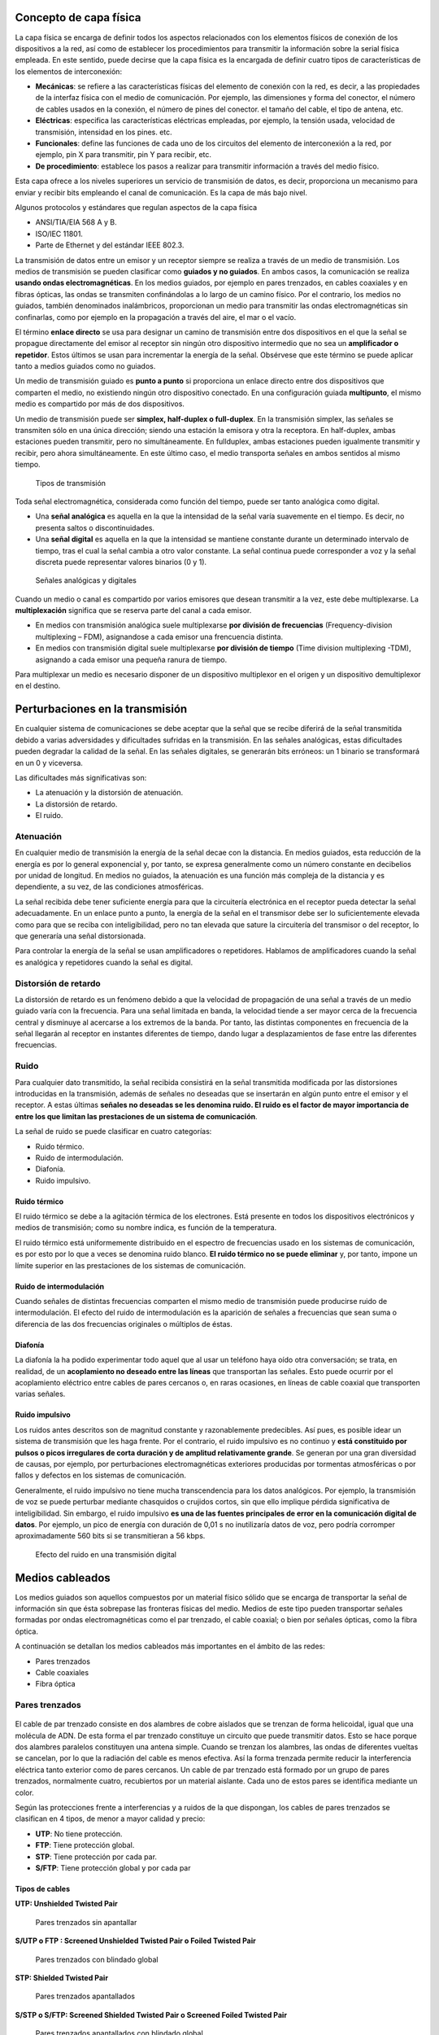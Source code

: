 Concepto de capa física
========================

La capa física se encarga de definir todos los aspectos relacionados con los elementos físicos de conexión de los dispositivos a la red, así como de establecer los procedimientos para transmitir la información sobre la serial física empleada. En este sentido, puede decirse que la capa física es la encargada de definir cuatro tipos de características de los elementos de interconexión:

- **Mecánicas**: se refiere a las características físicas del elemento de conexión con la red, es decir, a las propiedades de la interfaz física con el medio de comunicación. Por ejemplo, las dimensiones y forma del conector, el número de cables usados en la conexión, el número de pines del conector. el tamaño del cable, el tipo de antena, etc.
- **Eléctricas**: especifica las características eléctricas empleadas, por ejemplo, la tensión usada, velocidad de transmisión, intensidad en los pines. etc.
- **Funcionales**: define las funciones de cada uno de los circuitos del elemento de interconexión a la red, por ejemplo, pin X para transmitir, pin Y para recibir, etc.
- **De procedimiento**: establece los pasos a realizar para transmitir información a través del medio físico.

Esta capa ofrece a los niveles superiores un servicio de transmisión de datos, es decir, proporciona un mecanismo para enviar y recibir bits empleando el canal de comunicación. Es la capa de más bajo nivel.

Algunos protocolos y estándares que regulan aspectos de la capa física

- ANSI/TIA/EIA 568 A y B.
- ISO/IEC 11801.
- Parte de Ethernet y del estándar IEEE 802.3.

La transmisión de datos entre un emisor y un receptor siempre se realiza a través de un medio de transmisión. Los medios de transmisión se pueden clasificar como **guiados y no guiados**. En ambos casos, la comunicación se realiza **usando ondas electromagnéticas**. En los medios guiados, por ejemplo en pares trenzados, en cables coaxiales y en fibras ópticas, las ondas se transmiten confinándolas a lo largo de un camino físico. Por el contrario, los medios no guiados, también denominados inalámbricos, proporcionan un medio para transmitir las ondas electromagnéticas sin confinarlas, como por ejemplo en la propagación a través del aire, el mar o el vacío.

El término **enlace directo** se usa para designar un camino de transmisión entre dos dispositivos en el que la señal se propague directamente del emisor al receptor sin ningún otro dispositivo intermedio que no sea un **amplificador o repetidor**. Estos últimos se usan para incrementar la energía de la señal. Obsérvese que este término se puede aplicar tanto a medios guiados como no guiados.

Un medio de transmisión guiado es **punto a punto** si proporciona un enlace directo entre dos dispositivos que comparten el medio, no existiendo ningún otro dispositivo conectado. En una configuración guiada **multipunto**, el mismo medio es compartido por más de dos dispositivos.

Un medio de transmisión puede ser **simplex, half-duplex o full-duplex**. En la transmisión simplex, las señales se transmiten sólo en una única dirección; siendo una estación la emisora y otra la receptora. En half-duplex, ambas estaciones pueden transmitir, pero no simultáneamente. En fullduplex, ambas estaciones pueden igualmente transmitir y recibir, pero ahora simultáneamente. En este último caso, el medio transporta señales en ambos sentidos al mismo tiempo.

.. figure:: images/tema03-000.png	
   
   Tipos de transmisión


Toda señal electromagnética, considerada como función del tiempo, puede ser tanto analógica como digital. 

- Una **señal analógica** es aquella en la que la intensidad de la señal varía suavemente en el tiempo. Es decir, no presenta saltos o discontinuidades.
- Una **señal digital** es aquella en la que la intensidad se mantiene constante durante un determinado intervalo de tiempo, tras el cual la señal cambia a otro valor constante. La señal continua puede corresponder a voz y la señal discreta puede representar valores binarios (0 y 1).

.. figure:: images/tema03-001.png	

   Señales analógicas y digitales

Cuando un medio o canal es compartido por varios emisores que desean transmitir a la vez, este debe multiplexarse. La **multiplexación** significa que se reserva parte del canal a cada emisor.

- En medios con transmisión analógica suele multiplexarse **por división de frecuencias** (Frequency-division multiplexing – FDM), asignandose a cada emisor una frencuencia distinta.
- En medios con transmisión digital suele multiplexarse **por división de tiempo** (Time division multiplexing -TDM), asignando a cada emisor una pequeña ranura de tiempo.

Para multiplexar un medio es necesario disponer de un dispositivo multiplexor en el origen y un dispositivo demultiplexor en el destino.

Perturbaciones en la transmisión
=================================

En cualquier sistema de comunicaciones se debe aceptar que la señal que se recibe diferirá de la señal transmitida debido a varias adversidades y dificultades sufridas en la transmisión. En las señales analógicas, estas dificultades pueden degradar la calidad de la señal. En las señales digitales, se generarán bits erróneos: un 1 binario se transformará en un 0 y viceversa.

Las dificultades más significativas son:

- La atenuación y la distorsión de atenuación.
- La distorsión de retardo.
- El ruido.

Atenuación
-----------

En cualquier medio de transmisión la energía de la señal decae con la distancia. En medios guiados, esta reducción de la energía es por lo general exponencial y, por tanto, se expresa generalmente como un número constante en decibelios por unidad de longitud. En medios no guiados, la atenuación es una función más compleja de la distancia y es dependiente, a su vez, de las condiciones atmosféricas.

La señal recibida debe tener suficiente energía para que la circuitería electrónica en el receptor pueda detectar la señal adecuadamente. En un enlace punto a punto, la energía de la señal en el transmisor debe ser lo suficientemente elevada como para que se reciba con inteligibilidad, pero no tan elevada que sature la circuitería del transmisor o del receptor, lo que generaría una señal distorsionada.

Para controlar la energía de la señal se usan amplificadores o repetidores. Hablamos de amplificadores cuando la señal es analógica y repetidores cuando la señal es digital.

Distorsión de retardo
----------------------

La distorsión de retardo es un fenómeno debido a que la velocidad de propagación de una señal a través de un medio guiado varía con la frecuencia. Para una señal limitada en banda, la velocidad tiende a ser mayor cerca de la frecuencia central y disminuye al acercarse a los extremos de la banda. Por tanto, las distintas componentes en frecuencia de la señal llegarán al receptor en instantes diferentes de tiempo, dando lugar a desplazamientos de fase entre las diferentes frecuencias.

Ruido
------

Para cualquier dato transmitido, la señal recibida consistirá en la señal transmitida modificada por las distorsiones introducidas en la transmisión, además de señales no deseadas que se insertarán en algún punto entre el emisor y el receptor. A estas últimas **señales no deseadas se les denomina ruido. El ruido es el factor de mayor importancia de entre los que limitan las prestaciones de un sistema de comunicación**.

La señal de ruido se puede clasificar en cuatro categorías:

- Ruido térmico.
- Ruido de intermodulación.
- Diafonía.
- Ruido impulsivo.

Ruido térmico
++++++++++++++

El ruido térmico se debe a la agitación térmica de los electrones. Está presente en todos los dispositivos electrónicos y medios de transmisión; como su nombre indica, es función de la temperatura.

El ruido térmico está uniformemente distribuido en el espectro de frecuencias usado en los sistemas de comunicación, es por esto por lo que a veces se denomina ruido blanco. **El ruido térmico no se puede eliminar** y, por tanto, impone un límite superior en las prestaciones de los sistemas de comunicación.

Ruido de intermodulación
+++++++++++++++++++++++++

Cuando señales de distintas frecuencias comparten el mismo medio de transmisión puede producirse ruido de intermodulación. El efecto del ruido de intermodulación es la aparición de señales a frecuencias que sean suma o diferencia de las dos frecuencias originales o múltiplos de éstas.

Diafonía
++++++++++

La diafonía la ha podido experimentar todo aquel que al usar un teléfono haya oído otra conversación; se trata, en realidad, de un **acoplamiento no deseado entre las líneas** que transportan las señales. Esto puede ocurrir por el acoplamiento eléctrico entre cables de pares cercanos o, en raras ocasiones, en líneas de cable coaxial que transporten varias señales.

Ruido impulsivo
++++++++++++++++

Los ruidos antes descritos son de magnitud constante y razonablemente predecibles. Así pues, es posible idear un sistema de transmisión que les haga frente. Por el contrario, el ruido impulsivo es no continuo y **está constituido por pulsos o picos irregulares de corta duración y de amplitud relativamente grande**. Se generan por una gran diversidad de causas, por ejemplo, por perturbaciones electromagnéticas exteriores producidas por tormentas atmosféricas o por fallos y defectos en los sistemas de comunicación.

Generalmente, el ruido impulsivo no tiene mucha transcendencia para los datos analógicos. Por ejemplo, la transmisión de voz se puede perturbar mediante chasquidos o crujidos cortos, sin que ello implique pérdida significativa de inteligibilidad. Sin embargo, el ruido impulsivo **es una de las fuentes principales de error en la comunicación digital de datos**. Por ejemplo, un pico de energía con duración de 0,01 s no inutilizaría datos de voz, pero podría corromper aproximadamente 560 bits si se transmitieran a 56 kbps.

.. figure:: images/tema03-002.png

   Efecto del ruido en una transmisión digital


Medios cableados
=================


Los medios guiados son aquellos compuestos por un material físico sólido que se encarga de transportar la señal de información sin que ésta sobrepase las fronteras físicas del medio. Medios de este tipo pueden transportar señales formadas por ondas electromagnéticas como el par trenzado, el cable coaxial; o bien por señales ópticas, como la fibra óptica.

A continuación se detallan los medios cableados más importantes en el ámbito de las redes:

- Pares trenzados
- Cable coaxiales
- Fibra óptica

Pares trenzados
----------------

.. figure:: images/tema03-003.png

El cable de par trenzado consiste en dos alambres de cobre aislados que se trenzan de forma helicoidal, igual que una molécula de ADN. De esta forma el par trenzado constituye un circuito que puede transmitir datos. Esto se hace porque dos alambres paralelos constituyen una antena simple. Cuando se trenzan los alambres, las ondas de diferentes vueltas se cancelan, por lo que la radiación del cable es menos efectiva. Así la forma trenzada permite reducir la interferencia eléctrica tanto exterior como de pares cercanos. Un cable de par trenzado está formado por un grupo de pares trenzados, normalmente cuatro, recubiertos por un material aislante. Cada uno de estos pares se identifica mediante un color.

Según las protecciones frente a interferencias y a ruidos de la que dispongan, los cables de pares trenzados se clasifican en 4 tipos, de menor a mayor calidad y precio:

- **UTP**: No tiene protección.
- **FTP**: Tiene protección global.
- **STP**: Tiene protección por cada par.
- **S/FTP**: Tiene protección global y por cada par

Tipos de cables
+++++++++++++++

**UTP: Unshielded Twisted Pair**

.. figure:: images/tema03-011.png

   Pares trenzados sin apantallar


**S/UTP o FTP : Screened Unshielded Twisted Pair o Foiled Twisted Pair**

.. figure:: images/tema03-012.png

   Pares trenzados con blindado global


**STP: Shielded Twisted Pair**

.. figure:: images/tema03-013.png

   Pares trenzados apantallados


**S/STP o S/FTP: Screened Shielded Twisted Pair o Screened Foiled Twisted Pair**

.. figure:: images/tema03-014.png

   Pares trenzados apantallados con blindado global


Categorías y clases
++++++++++++++++++++

Según la norma **ISO/IEC 11801** los pares trenzados se pueden clasificar como:

==== ===== =========== ==================================================================
Cat. Clase Ancho banda Aplicaciones      
==== ===== =========== ==================================================================
1    A     0.4 MHz     Líneas telefónicas y módem.	No descrito en las recomendaciones del EIA/TIA. No es adecuado para sistemas modernos.
2    B     4 MHz       Cable para conexión de antiguos terminales como el IBM 3270.	No descrito en las recomendaciones del EIA/TIA. No es adecuado para sistemas modernos.
3    C     16 MHz      10BASE-T and 100BASE-T4 Ethernet. Descrito en la norma EIA/TIA-568. No es adecuado para transmisión de datos mayor a 16 Mbit/s.
4    -     20 MHz      16 Mbit/s Token Ring. No usado comúnmente.
5    -     100 MHz     100BASE-TX y 1000BASE-T Ethernet. Común en la mayoría de las LAN.
5e   D     100 MHz     100BASE-TX y 1000BASE-T Ethernet. Mejora del cable de Categoría 5. En la práctica es como la categoría anterior pero con mejores normas de prueba. Es adecuado para Gigabit Ethernet
6    E     250 MHz     10GBASE-T Ethernet.	Cable más comúnmente instalado en Finlandia según la norma SFS-EN 50173-1.
6a   EA    500 MHz     10GBASE-T Ethernet.	ISO/IEC 11801:2002 Enmienda 2.
7    F     600 MHz     Para servicios de telefonía, Videovigilancia por cable y Ethernet 1000BASE-T en el mismo cable. 10GBASE-T Ethernet. Cable S/FTP (pares blindados, cable blindado trenzado de 4 pares). Norma ISO/IEC 11801 2ª Ed.
7a   FA    1000 MHz    Para servicios de telefonía, Televisión por cable y Ethernet 1000BASE-T en el mismo cable. 10GBASE-T Ethernet. Cable S/FTP (pares blindados, cable blindado trenzado de 4 pares). Norma ISO/IEC 11801 2ª Ed.
==== ===== =========== ==================================================================

.. note::

   - Los circuitos de videovigilancia se conocen como **CCTV** - Closed Circuit TeleVision
   - La televisión por cable se conoce como **CATV** - Community Antenna TeleVision



Conector RJ45
++++++++++++++

.. figure:: images/tema03-016.png


.. figure:: images/tema03-017.png

   Normas de crimpado TIA 568A y 568B


.. note:: 
   
   RJ son las siglas de Registered Jack.

Cable coaxial
-------------

.. image:: images/tema03-018.png

El cable coaxial fue creado en la década de los 30, y es un cable utilizado para transportar señales eléctricas de alta frecuencia que posee dos conductores concéntricos, uno central, llamado vivo, encargado de llevar la información, y uno exterior, de aspecto tubular, llamado malla, blindaje o trenza, que sirve como referencia de tierra y retorno de las corrientes. Entre ambos se encuentra una capa aislante llamada dieléctrico, de cuyas características dependerá principalmente la calidad del cable. Todo el conjunto suele estar protegido por una cubierta aislante (también denominada chaqueta exterior).

Debido a la necesidad de manejar frecuencias cada vez más altas y a la digitalización de las transmisiones, en años recientes se ha sustituido paulatinamente el uso del cable coaxial por el de fibra óptica, en particular para distancias superiores a varios kilómetros, porque el ancho de banda de esta última es muy superior.

El cable coaxial es quizá el medio de transmisión más versátil, por lo que se está utilizando cada vez más en una gran variedad de aplicaciones. Las más importantes son:

- La distribución de televisión.
- La telefonía a larga distancia.
- Los enlaces en computadores a corta distancia.
- Las redes de área local.


Tipos de cables
+++++++++++++++++

Existen dos tipos de cable coaxial:

- Cable coaxial de **banda base**
  Normalmente empleado en redes de computadoras, con resistencia de 50 Ω, por el que fluyen **señales digitales**. El tipo de conector es el RG58. Es el cable que **se utilizó inicialmente para las primeras redes locales, como Ethernet**, IBM PC-NET y ARCNET.
  
  - Grueso (Coaxial amarillo de 50 Ω ). Su capacidad en términos de velocidad y distancia es grande, pero el coste del cableado es alto y su grosor no permite su utilización en canalizaciones con demasiados cables. Utilizado en la norma Ethernet 10Base-5.
  - Fino (Coaxial RG58 de 50 Ω ) con terminaciones BNC. Es más barato y fino y, por tanto, solventa algunas de las desventajas del cable grueso; aunque obtiene peores rendimientos que el cable amarillo. Utilizado en la norma Ethernet 10Base-2.

- Cable coaxial de **banda ancha**
  Normalmente mueve **señales analógicas**, con resistencia de 75 Ω, posibilitando la transmisión de gran cantidad de información por varias frecuencias, y su uso más común es la **televisión por cable**. Esto ha permitido que muchos usuarios de Internet tengan un nuevo tipo de acceso a la red, para lo cual existe en el mercado una gran cantidad de dispositivos, incluyendo también módem para CATV.

Se puede encontrar un cable coaxial:

- entre la antena y el televisor;
- en las redes urbanas de televisión por cable (CATV) e Internet;
- entre un emisor y su antena de emisión (equipos de radioaficionados);
- en las líneas de distribución de señal de vídeo (se suele usar el RG-59);
- en las redes de transmisión de datos como Ethernet en sus antiguas versiones 10BASE2 y 10BASE5;
- en las redes telefónicas interurbanas y en los cables submarinos.

Antes de la utilización masiva de la fibra óptica en las redes de telecomunicaciones, tanto terrestres como submarinas, el cable coaxial era ampliamente utilizado en sistemas de transmisión de telefonía analógica basados en la multiplexación por división de frecuencia (FDM), donde se alcanzaban capacidades de transmisión de más de 10.000 circuitos de voz.

Asimismo, en sistemas de transmisión digital, basados en la multiplexación por división de tiempo (TDM), se conseguía la transmisión de más de 7.000 canales de 64 kbps.



Conectores
+++++++++++

.. image:: images/tema03-019.png

La conexión de cable coaxial requiere la utilización de unos conectores especiales. Los más utilizados son los denominados conectores **BNC** (Bayonet, Neill-Concelman).

.. image:: images/tema03-020.png


**Conector BNC**

.. figure:: images/tema03-021.png
   :width: 200px

   Este conector tiene un centro circular conectado al conductor del cable central y un tubo metálico conectado en el parte exterior del cable. Un anillo que rota en la parte exterior del conector asegura el cable mediante un mecanismo de bayoneta y permite la conexión.

**Conector BNC en T**

.. figure:: images/tema03-022.png
   :width: 200px

   Consiste en dos conectores hembras y uno macho que le dan una forma similar a la letra “T”. Los conectores hembra se conectan a cables coaxiales en la red y el macho va directamente conectado al adaptador de red del ordenador.

**Extensor BNC o barrilete**

.. figure:: images/tema03-023.png
   :width: 200px

   Este tipo de conector permite conectar un cable coaxial al extremo de otro, y así aumentar la longitud total de alcance.

**Terminador BNC**

.. figure:: images/tema03-024.png
   :width: 200px

   Es un conector BNC que se utiliza para cerrar el extremo del bus del cable y evitar que las señales perdidas ocasionen interferencias. Una red montada con coaxial no podría funcionar sin ellos.


Fibra óptica
-------------

.. image:: images/tema03-025.png

La fibra óptica es un medio flexible y delgado (de 2 a 125 μm) capaz de confinar un haz de naturaleza óptica. Para construir la fibra se pueden usar diversos tipos de cristales y plásticos. Las pérdidas menores se han conseguido con la utilización de fibras de silicio ultrapuro fundido.

Las fibras ultrapuras son muy difíciles de fabricar; las fibras de cristal multicomponente son más económicas y, aunque sufren mayores pérdidas, proporcionan unas prestaciones suficientes. La fibra de plástico tiene todavía un coste menor, pudiendo ser utilizada en enlaces de distancias más cortas, en los que sean aceptables pérdidas moderadamente altas.

Un cable de fibra óptica tiene forma cilíndrica y está formado por tres secciones concéntricas: el núcleo, el revestimiento y la cubierta. El núcleo es la sección más interna; está constituido por una o varias fibras de cristal o plástico, con un diámetro entre 8 y 100 μm.

.. image:: images/tema03-026.png

Cada fibra está rodeada por su propio revestimiento, que no es sino otro cristal o plástico con propiedades ópticas distintas a las del núcleo. La separación entre el núcleo y el revestimiento actúa como un reflector, confinando así el haz de luz, ya que de otra manera escaparía del núcleo. La capa más exterior que envuelve a uno o varios revestimientos es la cubierta. La cubierta está hecha de plástico y otros materiales dispuestos en capas para proporcionar protección contra la humedad, la abrasión, posibles aplastamientos y otros peligros.

Uno de los avances tecnológicos más significativos y rompedores en la transmisión de datos ha sido el desarrollo de los sistemas de comunicación de fibra óptica. No en vano, la fibra disfruta de una gran aceptación para las telecomunicaciones a larga distancia y, cada vez, está siendo más utilizada en aplicaciones militares. Las mejoras constantes en las prestaciones a precios cada vez inferiores, junto con sus ventajas inherentes, han contribuido decisivamente para que la fibra sea un medio atractivo en los entornos de red de área local.

.. image:: images/tema03-027.png

Las características diferenciales de la fibra óptica frente al cable coaxial y al par trenzado son:

- **Mayor capacidad**: el ancho de banda potencial y, por tanto, la velocidad de transmisión, en las fibras es enorme. Experimentalmente se ha demostrado que se pueden conseguir velocidades de transmisión de cientos de Gbps para decenas de kilómetros de distancia. Compárese con el máximo que se puede conseguir en el cable coaxial de cientos de Mbps sobre aproximadamente 1 km, o con los escasos Mbps que se pueden obtener para la misma distancia, o compárese con los 100 Mbps o incluso 1 Gbps para pocas decenas de metros que se consiguen en los pares trenzados.
- **Menor tamaño y peso**: las fibras ópticas son apreciablemente más finas que el cable coaxial o que los pares trenzados embutidos, por lo menos en un orden de magnitud para capacidades de transmisión comparables. En las conducciones o tubos de vacío previstos para el Comunicaciones y redes de computadores cableado en las edificaciones, así como en las conducciones públicas subterráneas, la utilización de tamaños pequeños tiene unas ventajas evidentes. La reducción en tamaño lleva a su vez aparejada una reducción en peso que disminuye, a su vez, la infraestructura necesaria.
- **Atenuación menor**: la atenuación es significativamente menor en las fibras ópticas que en los cables coaxiales y pares trenzados, además, es constante a lo largo de un gran intervalo.
- **Aislamiento electromagnético**: los sistemas de fibra óptica no se ven afectados por los efectos de campos electromagnéticos exteriores. Estos sistemas no son vulnerables a interferencias, ruido impulsivo o diafonía. Por la misma razón, las fibras no radian energía, produciendo interferencias despreciables con otros equipos que proporcionan, a la vez, un alto grado de privacidad; además, relacionado con esto, la fibra es por construcción difícil de «pinchar».
- **Mayor separación entre repetidores**: cuantos menos repetidores haya el coste será menor, además de haber menos fuentes de error. Desde este punto de vista, las prestaciones de los sistemas de fibra óptica han sido mejoradas de manera constante y progresiva. Para la fibra es práctica habitual necesitar repetidores separados entre sí del orden de decenas de kilómetros e, incluso, se han demostrado experimentalmente sistemas con separación de cientos de kilómetros. Por el contrario, los sistemas basados en coaxial y en pares trenzados requieren repetidores cada pocos kilómetros.

Las cinco aplicaciones básicas en las que la fibra óptica es importante son:

- Transmisiones a larga distancia.
- Transmisiones metropolitanas.
- Acceso a áreas rurales.
- Bucles de abonado.
- Redes de área local.

Tipos de fibras
++++++++++++++++

.. image:: images/tema03-028.png

Un sistema de transmisión óptico tiene tres componentes: la fuente de luz, el medio de transmisión y el detector. Convencionalmente, un pulso de luz indica un bit 1 y la ausencia de luz indica un bit 0. El medio de transmisión es una fibra de vidrio ultradelgada. El detector genera un pulso eléctrico cuando la luz incide en él. Al agregar una fuente de luz en un extremo de una fibra óptica y un detector en el otro, se tiene un sistema de transmisión de datos unidireccional que acepta una señal eléctrica, la convierte y transmite mediante pulsos de luz y, luego, reconvierte la salida a una señal eléctrica en el extremo receptor.

Puesto que cualquier rayo de luz que incida en la frontera con un ángulo mayor que el crítico se reflejará internamente, muchos rayos estarán rebotando con ángulos diferentes. Se dice que cada rayo tiene un modo diferente, por lo que una fibra que tiene esta propiedad se denomina **fibra multimodo**. Este tipo de fibra es más adecuada para la transmisión a distancias cortas.

Por otro lado, si el diámetro de la fibra se reduce a unas cuantas longitudes de onda de luz, la fibra actúa como una guía de ondas y la luz se puede propagar sólo en línea recta, sin rebotar, lo cual da como resultado una **fibra monomodo**. Las fibras monomodo son más caras, pero se pueden utilizar en distancias más grandes. Las fibras monomodo disponibles en la actualidad pueden transmitir datos a 50 Gbps a una distancia de 100 km sin amplificación. En el laboratorio se han logrado tasas de datos todavía mayores a distancias más cortas.

Existe un tercer modo de transmisión variando gradualmente el índice de refracción del núcleo, este modo se denomina **multimodo de índice gradual**. Las características de este último modo están entre las de los otros dos modos comentados. En lugar de describir un zig-zag, la luz en el núcleo describe curvas helicoidales debido a la variación gradual del índice de refracción, reduciendo así la longitud recorrida. El efecto de tener una mayor velocidad de propagación y una longitud inferior posibilita que la luz periférica llegue al receptor al mismo tiempo que los rayos axiales del núcleo. Las fibras de índice gradual se utilizan frecuentemente en las redes de área local.



¿LED o láser?
+++++++++++++

Tanto el LED como el láser tienen ciertas características que los hacen apropiados para determinados propósitos. A continuación se muestra una tabla con dichas características.


=============================== =========== ===================
Elemento                        LED	        Láser semiconductor
=============================== =========== ===================
Tasa de datos                   Baja	    Alta
Tipo de fibra                   Multimodo   Multimodo o monomodo
Distancia                       Corta       Larga
Tiempo de vida                  Largo       Corto
Sensibilidad a la temperatura   Menor       Considerable
Costo                           Bajo        Elevado
=============================== =========== ===================

.. image:: images/tema03-029.png

Para las comunicaciones se utilizan **tres bandas** de longitud de onda, las cuales se centran en **850, 1300 y 1550 nm**, respectivamente, es decir se hallan en el **infrarrojo**. Las últimas dos tienen buenas propiedades de atenuación (una pérdida de menos de 5% por kilómetro). La banda de 850 nm tiene una atenuación más alta, pero a esa longitud de onda, los láseres y los componentes electrónicos se pueden fabricar con el mismo material (arseniuro de galio).

Conectores
+++++++++++

.. image:: images/tema03-030.png

Estos elementos se encargan de conectar las líneas de fibra a un elemento, ya puede ser un transmisor o un receptor. Los tipos de conectores disponibles son muy variados, entre los que podemos encontrar se hallan los siguientes:

.. image:: images/tema03-031.png


Medios inalámbricos
====================

Los medios inalámbricos son medios no guiados que basan su funcionamiento en la radiación de energía electromagnética. Esa energía es transmitida por un emisor y recibida por un receptor.

Existen dos configuraciones para la emisión y recepción de la energía:

- **Direccional**: en este tipo de transmisión, toda la energía se concentra en un haz que es emitido en una cierta dirección, por lo que se exige que el emisor y el receptor se encuentren alineados.
- **Omnidireccional**: en este caso la energía es dispersada en todas las direcciones, por lo que varias antenas pueden captarlas.

**Tipos**

Se podría hacer una clasificación de las comunicaciones que utilizan el medio inalámbrico atendiendo a la frecuencia que se utiliza. Aunque no existe una separación frecuencia clara, se pueden considerar cuatro tecnologías:

- Ondas de radio
- Microondas
- Infrarrojos
- Luz visible


Espectro electromagnético
--------------------------

.. image:: images/tema03-033.png

========================== ========================== ========================== 
-                          Longitud de onda (m)       Frecuencia (Hz) 
========================== ========================== ==========================
**Radio**                  1000 km – 1 mm             300 Hz - 300Gz
**Luz**                    1 mm – 10 nm               300 GHz – 30 PHz
**Rayos X**                10 nm – 10 pm              30 PHz – 30 EHz
**Rayos gamma**            10 pm -                    30 Ehz -
========================== ========================== ==========================

Frecuencias y medios empleados
++++++++++++++++++++++++++++++

.. image:: images/tema03-034.png

.. note::
   
   Las ondas en las frecuencias del **ultravioleta, rayos x y rayos gamma** son ionizantes, es decir tienen repercusiones perjudiciales sobre los tejidos de los seres vivos, por lo que **NO se utilizan para la transmisión**.


.. csv-table:: 
   :header: Rango de frecuencia, Longitud de onda, Banda (frecuencia), Tipo de propagación, Aplicaciones

   300 Hz – 3 KHz,	1000-100 km,ELF (extrem. baja),	Superficie,	"Comunicaciones submarinas"
   3 KHz – 30 KHz,	100-10 km,	VLF (muy baja),	Superficie,	"Comunicaciones maritimas"
   30 KHz – 300 KHz,10-1 km,	LF (baja) LW = (Onda larga), Superficie, "Difusión AM"
   300 KHz – 3 MHz,	1000-100 m,	MF (media) = MW (Onda media), Troposférica,	"Difusión AM"
   3 MHz – 30 MHz,	100-10 m,	HF (alta) = SW (Onda corta), Ionosférica,	"Difusión AM, radioaficionados"
   30 MHz – 300 MHz,10-1 m,		VHF (muy alta),	Visión directa,	"Difusión FM, TV VHF"
   300 MHz – 3 GHz,	1000-100 mm,UHF (ultra alta),	Visión directa,	"TV UHF, teléfonos móviles"
   3 GHz – 30 GHz,	100-10 mm,	SHF (super alta),	Visión directa y espacio,	"Microondas terrestres, satélites"
   30 GHz – 300 GHz,10-1 mm,	EHF (extrema. alta),	Espacio, "Satélites, radar y comunicaciones experimentales"
   300 GHz – 6 THz,	"1 mm – 50 µm",	Infrarrojo Lejano,,	
   6 THz – 120 THz,	"50 µm – 2,5 µm",	Infrarrojo Medio,,	
   120 THz - 384 THz,"2,5 µm – 780 nm",	Infrarrojo Cercano,,	
   384 THz – 789 THz,"780 nm – 380 nm",	Luz Visible,,	
   789 THz – 1.5 PHz,"380 nm – 200 nm",	Ultravioleta Cercano,,
   1.5 PHz – 30 PHz, "200 nm -10 nm",	Ultravioleta Extremo,,	



Microondas
-----------

Se denomina microondas a las ondas electromagnéticas definidas en un rango de frecuencias determinado generalmente de **entre 300 MHz y 300 GHz**, que supone una longitud de onda en el **rango de 1 m a 1 mm**. 

.. important:: 

   Otras definiciones, por ejemplo las de los estándares IEC 60050 y IEEE 100 sitúan su rango de frecuencias entre 1 GHz y 300 GHz, es decir, longitudes de onda de entre 30 centímetros a 1 milímetro.

El rango de las microondas está incluido en las bandas de radiofrecuencia, concretamente en las de **UHF** (ultra-high frequency - frecuencia ultra alta) 0,3–3 GHz, **SHF** (super-high frequency - frecuencia super alta) 3–30 GHz y **EHF** (extremely-high frequency - frecuencia extremadamente alta) 30–300 GHz. Otras bandas de radiofrecuencia incluyen ondas de menor frecuencia y mayor longitud de onda que las microondas. Las microondas de mayor frecuencia y menor longitud de onda —en el orden de milímetros— se denominan ondas milimétricas.



Bandas ISM
+++++++++++

**ISM (Industrial, Scientific and Medical)** son bandas reservadas internacionalmente para uso no comercial de radiofrecuencia electromagnética en áreas industrial, científica y médica. En la actualidad estas bandas han sido popularizadas por su uso en comunicaciones WLAN (e.g. Wi-Fi) o WPAN (e.g. Bluetooth).

Conviene destacar que el Reglamento de Radiocomunicaciones de UIT ha destinado a nivel mundial (y en algún caso, regional) bandas para uso primario para las aplicaciones Industriales, Científicas y Médicas (ICM). La Nota de Pie 5.150 dice:

	“Las bandas:

	- 13.553-13.567 kHz (frecuencia central 13.560 kHz),
	- 26.957-27.283 kHz (frecuencia central 27.120 kHz),
	- 40,66-40,70 MHz (frecuencia central 40,68 MHz),
	- 902-928 MHz en la Región 2 (frecuencia central 915 MHz),
	- **2.400-2.500 MHz (frecuencia central 2.450 MHz)**,
	- 5.725-5.875 MHz (frecuencia central 5.800 MHz) y
	- 24-24,25 GHz (frecuencia central 24,125 GHz),
	
	están designadas para aplicaciones industriales, científicas y médicas (ICM). Los servicios de radiocomunicación que funcionan en estas bandas deben aceptar la interferencia perjudicial resultante de estas aplicaciones. “


El uso de estas bandas de frecuencia está abierto a todo el mundo sin necesidad de licencia, respetando las regulaciones que limitan los niveles de potencia transmitida. Este hecho fuerza a que este tipo de comunicaciones tengan cierta tolerancia frente a errores y que utilicen mecanismos de protección contra interferencias, como técnicas de ensanchado de espectro.

Algunos aparatos que usan la frecuencia de 2,4 GHz son los microondas, teléfonos inalámbricos, monitores de bebés, IEEE 802.15.1 (WPAN - Bluetooth) e IEEE 802.11 (WLAN)...



Transmisiones por satélite
++++++++++++++++++++++++++

Las comunicaciones por satélite han sido una revolución tecnológica de igual magnitud que la desencadenada por la fibra óptica. Entre las aplicaciones más importantes de los satélites cabe destacar:

- La difusión de televisión.
- La transmisión telefónica a larga distancia.
- Las redes privadas.

El rango de frecuencias óptimo para la transmisión vía satélite está en el intervalo comprendido entre 1 y 10 GHz. Por debajo de 1 GHZ, el ruido producido por causas naturales es apreciable, incluyendo el ruido galáctico, el solar, el atmosférico y el producido por interferencias con otros dispositivos electrónicos. Por encima de los 10 GHz, la señal se ve severamente afectada por la absorción atmosférica y por las precipitaciones.

Según la altura a la que se sitúen los satélites, existen 3 tipos:

.. image:: images/tema03-035.png


- En 1945, el escritor de ciencia-ficción Arthur C. Clarke calculó que un satélite a una altitud de 35.800 km en una órbita ecuatorial circular aparentaría permanecer inmóvil en el cielo, por lo que no sería necesario rastrearlo (Clarke, 1945). Con la tecnología disponible en esa época no era factible el envío y mantenimiento de dichos satélites. La invención del transistor cambió las cosas, y el primer satélite de comunicaciones artificial, Telstar, fue lanzado en julio de 1962. Desde entonces, los satélites de comunicaciones se han convertido en un negocio multimillonario y en el único aspecto del espacio exterior altamente rentable. Con frecuencia, a estos satélites que vuelan a grandes alturas se les llama **satélites GEO (Órbita Terrestre Geoestacionaria)**.
- Los **satélites MEO (Órbita Terrestre Media)** se encuentran a altitudes mucho más bajas, entre los dos cinturones de Van Allen. Vistos desde la Tierra, estos satélites se desplazan lentamente y tardan alrededor de seis horas para dar la vuelta a la Tierra. Por consiguiente, es necesario rastrearlos conforme se desplazan. Puesto que son menores que los GEO, tienen una huella más pequeña y se requieren transmisores menos potentes para alcanzarlos. Hoy en día no se utilizan para telecomunicaciones, por lo cual no los examinaremos aquí. Los 24 satélites **GPS (Sistema de Posicionamiento Global)** que orbitan a cerca de 18,000 km son ejemplos de satélites MEO.
- En una altitud más baja encontramos a los **satélites LEO (Órbita Terrestre Baja)**. Debido a la rapidez de su movimiento, se requieren grandes cantidades de ellos para conformar un sistema completo. Por otro lado, como los satélites se encuentran tan cercanos a la Tierra, las estaciones terrestres no necesitan mucha potencia, y el retardo del viaje de ida y vuelta es de tan sólo algunos milisegundos. En esta sección examinaremos tres ejemplos, dos sobre las comunicaciones de voz y uno sobre el servicio de Internet.

Existen 2 configuraciones para la transmisión por satélite:

- enlace punto a punto
- enlace de difusión

.. image:: images/tema03-036.png


Datos y codificaciones
=======================

Tanto la información analógica como la digital pueden ser codificadas mediante señales analógicas o digitales. La elección de un tipo particular de codificación dependerá de los requisitos exigidos, del medio de transmisión, así como de los recursos disponibles para la comunicación.

Existen 4 combinaciones posibles:

- **Datos digitales, señales digitales**: la forma más sencilla de codificar digitalmente datos digitales es asignar un nivel de tensión al uno binario y otro nivel distinto para el cero. Para mejorar las prestaciones hay que utilizar códigos distintos al anterior, alterando el espectro de la señal y proporcionando capacidad de sincronización.
- **Datos digitales, señales analógicas**: los módem convierten los datos digitales en señales analógicas de tal manera que se puedan transmitir a través de líneas analógicas. Las técnicas básicas son la modulación por desplazamiento de amplitud (ASK), modulación por desplazamiento de frecuencia (FSK) y modulación por desplazamiento de fase (PSK). En todas ellas, para representar los datos digitales, se modifican uno o más parámetros característicos de la señal portadora.
- **Datos analógicos, señales digitales**: los datos analógicos, como por ejemplo la voz y el vídeo, frecuentemente, se digitalizan para ser transmitidos en sistemas digitales. La técnica más sencilla es la modulación por impulsos codificados (PCM) la cual implica un muestreo periódico de los datos analógicos y una cuantización de las muestras.
- **Datos analógicos, señales analógicas**: los datos analógicos se modulan mediante una portadora para generar una señal analógica en una banda de frecuencias diferente, la cual se puede utilizar en un sistema de transmisión analógico. Las técnicas básicas son la modulación de amplitud (AM), la modulación de frecuencia (FM) y la modulación de fase (PM).

Datos digitales, señales digitales
-----------------------------------

.. figure:: images/tema03-037.png

   Datos digitales -> Señales digitales

La forma más frecuente y fácil de transmitir señales digitales es mediante la utilización de un nivel diferente de tensión para cada uno de los dos dígitos binarios. Los códigos que siguen esta estrategia comparten la propiedad de que el nivel de tensión se mantiene constante durante la duración del bit; es decir, no hay transiciones (no hay retorno al nivel cero de tensión). Por ejemplo, la ausencia de tensión se puede usar para representar un 0 binario, mientras que un nivel constante y positivo de tensión puede representar al 1. Este código se denomina no retorno a cero (NRZ, Non-return to Zero). Sin embargo, es más habitual usar un nivel negativo para representar un valor binario y una tensión positiva para representar al otro. Este último código se denomina **código no retorno a nivel cero** (NRZ-L, Nonreturn to Zero-Level). **NRZ-L** se usa generalmente para generar o interpretar los datos binarios en terminales y otros dispositivos.

Una variante del NRZ se denomina **NRZI (Noreturn to Zero, invert on ones)**. Al igual que NRZ-L, NRZI mantiene constante el nivel de tensión durante la duración de un bit. Los datos se codifican mediante la presencia o ausencia de una transición de la señal al principio del intervalo de duración del bit. Un 1 se codifica mediante la transición (bajo a alto o alto a bajo) al principio del intervalo de señalización, mientras que un cero se representa por la ausencia de transición.

Sus limitaciones (tanto NRZ-L como NRZI) hacen que estos códigos no sean atractivos para aplicaciones de transmisión de señales.

En el caso del esquema **bipolar-AMI**, un 0 binario se representa por ausencia de señal y 1 binario se representa como un pulso positivo o negativo. Los pulsos correspondientes a los deben tener una polaridad alternante. Este tipo de esquema tiene las siguientes ventajas. En primer lugar, no habrá problemas de sincronización en el caso de que haya una cadena larga de unos. Cada 1 fuerza una transición, por lo que el receptor se puede sincronizar en dicha transición. Una cadena larga de ceros sigue siendo un problema.

Los comentarios del párrafo anterior son también trasladables al código **pseudoternario**. En este caso, el bit 1 se representa por la ausencia de señal y el 0 mediante pulsos de polaridad alternante. No hay ninguna ventaja particular de esta codificación respecto de la anterior, siendo base de muchas aplicaciones.

La **codificación Manchester** es un método de codificación eléctrica de una señal binaria en el que en cada tiempo de bit hay una transición entre dos niveles de señal. Siempre hay una transición en mitad del intervalo de duración del bit. Esta transición en la mitad del bit sirve como procedimiento de sincronización, a la vez que sirve para transmitir los datos: una transición de bajo a alto representa un 1 y una transición de alto a bajo representa un 0.

En **Manchester diferencial**, la transición a mitad del intervalo se utiliza tan sólo para proporcionar sincronización. La codificación de un 0 se representa por la presencia de una transición al principio del intervalo del bit, y un 1 se representa mediante la ausencia de una transición al principio del intervalo. El código Manchester diferencial tiene como ventajas adicionales las derivadas de la utilización de una aproximación diferencial.

Estos dos códigos se usan con frecuencia en los esquemas de transmisión de datos. Uno de los más conocidos es el código Manchester, elegido como parte de la especificación de la norma **IEEE 802.3 (Ethernet)** para la transmisión en redes LAN de cable coaxial en banda base o par trenzado con bus CSMA/CD. El Manchester diferencial se ha elegido en la norma **IEEE 802.5** para redes **LAN en anillo con paso de testigo**, en las que se usan pares trenzados apantallados.

Datos digitales, señales analógicas
-----------------------------------

.. figure:: images/tema03-038.png

   Datos digitales -> señales analógicas


La **modulación por desplazamiento de amplitud**, en inglés **Amplitude-Shift Keying (ASK)**, es una forma de modulación en la cual se representan los datos digitales como variaciones de amplitud de la onda portadora en función de los datos a enviar.

Tanto los procesos de modulación ASK como los procesos de demodulación son relativamente baratos. La técnica ASK es **usada comúnmente para transmitir datos digitales sobre la fibra óptica**. Para los transmisores LED, el valor binario 1 es representado por un pulso corto de luz y el valor binario 0 por la ausencia de luz. Los transmisores de láser normalmente tienen una corriente "de tendencia" fija que hace que el dispositivo emita un nivel bajo de luz. Este nivel bajo representa el valor 0, mientras una onda luminosa de amplitud más alta representa el valor binario 1.

La **modulación por desplazamiento de frecuencia o FSK (Frequency Shift Keying)** es una técnica de transmisión digital de información binaria (ceros y unos) utilizando dos frecuencias diferentes. La señal moduladora solo varía entre dos valores de tensión discretos formando un tren de pulsos donde un cero representa un "1" o "marca" y el otro representa el "0" o "espacio"

La **modulación por desplazamiento de fase o PSK (Phase Shift Keying)** es una forma de modulación angular que consiste en hacer variar la fase de la portadora entre un número de valores discretos.



Datos analógicos, señales digitales
------------------------------------

A menudo tenemos datos analógicos (por ejemplo, la voz o cualquier tipo de audio) que es necesario digitalizar. Una de las primeras técnicas y de las más conocidas es la PCM.

La **modulación por impulsos codificados** (**PCM** por sus siglas inglesas de Pulse Code Modulation) es un procedimiento de modulación utilizado para transformar una señal analógica en una secuencia de bits (señal digital), este método fue inventado por Alec Reeves en 1937. Una trama o stream PCM es una representación digital de una señal analógica en donde la magnitud de la onda analógica es tomada en intervalos uniformes (muestras), cada muestra puede tomar un conjunto finito de valores, los cuales se encuentran codificados

.. figure:: images/tema03-040.png

   Conversor Analógico a Digital


El proceso de convertir una señal analógica en digital se lleva en 3 pasos:

- **Muestreo**: tomamos muestras de la señal cada cierto tiempo de forma periódica. Cuantas más muestras tomemos por segundo mayor calidad en sonido digital obtendremos. Por ejemplo, la musica almacenada en un CD de audio ha sido muestreada a 44,1 kHz, es decir se tomaron 44100 muestras en un segundo.
- **Cuantización**: cada muestra debe evaluarse dentro de una escala. Cuanto más valores tenga dicha escala, más calidad tendrán las muestras digitalizadas. En un CD las muestras se cuantifican en una escala de 65536 valores (16 bits)
- **Codificación**: El último paso es representar cada muestra en un bloque de bits. En el caso del CD, cada muestra está representada con 16 bits.

.. figure:: images/tema03-041.png

   Proceso de digitalización de una onda analógica


En el gráfico superior, el muestreo esta indicado por las líneas verticales. Cada línea vertical indica el momento en el que tomamos la muestra. Si tuviesemos más líneas verticales más juntas, el número de muestras por cantidad de tiempo sería superior y la digitalización tendría mayor calidad.

La escala vertical indica los valores que pueden tomar las muestras. Si alguna muestra no coincide exactamente con un valor de la escala, entonces se aproxima al valor más cercano de la escala. Por ejemplo la primera muestra se ha redondeado a valor 10.

Por último, se codifica en binario dicho valor.

Suponiendo que el gráfico se refiera a una escala temporal de 1 segundo, en dicha digitalización hemos realizado un muestreo de 15Hz (15 muestras en un segundo) y una cuantización de 14 valores (aprox. 4 bits). Estos son valores tremendamente bajos para ser utilizados en casos reales pero el modelo está simplificado por motivos didácticos.

Datos analógicos, señales analógicas
--------------------------------------

.. figure:: images/tema03-042.png

   Datos analógicos -> Señales analógicas


La **modulación de amplitud (AM)** es una técnica utilizada en la comunicación electrónica, más comúnmente para la transmisión de información a través de una onda portadora de radio. La modulación en amplitud (AM) funciona mediante la variación de la amplitud de la señal transmitida en relación con la información que se envía.

Una gran ventaja de AM es que su demodulación es muy simple y, por consiguiente, los receptores son sencillos y baratos.

La AM es usada en la radiofonía, en las ondas medias, ondas cortas, e incluso en la VHF: es utilizada en las comunicaciones radiales entre los aviones y las torres de control de los aeropuertos.

La **frecuencia modulada (FM)** o modulación de frecuencia es una modulación angular que transmite información a través de una onda portadora variando su frecuencia. En aplicaciones analógicas, la frecuencia instantánea de la señal modulada es proporcional al valor instantáneo de la señal moduladora.

La frecuencia modulada es usada comúnmente en las radiofrecuencias de muy alta frecuencia por la alta fidelidad de la radiodifusión de la música y el habla (p. ej. Radio FM). El sonido de la televisión analógica también es difundido por medio de FM.

La **modulación de fase (PM)** que se caracteriza porque la fase de la onda portadora varía en forma directamente proporcional de acuerdo con la señal modulante. La modulación de fase no suele ser muy utilizada porque se requieren equipos de recepción más complejos que los de frecuencia modulada. El aspecto de las señales FM y PM es muy parecido. De hecho, es imposible diferenciarlas sin tener un conocimiento previo de la función de modulación.

